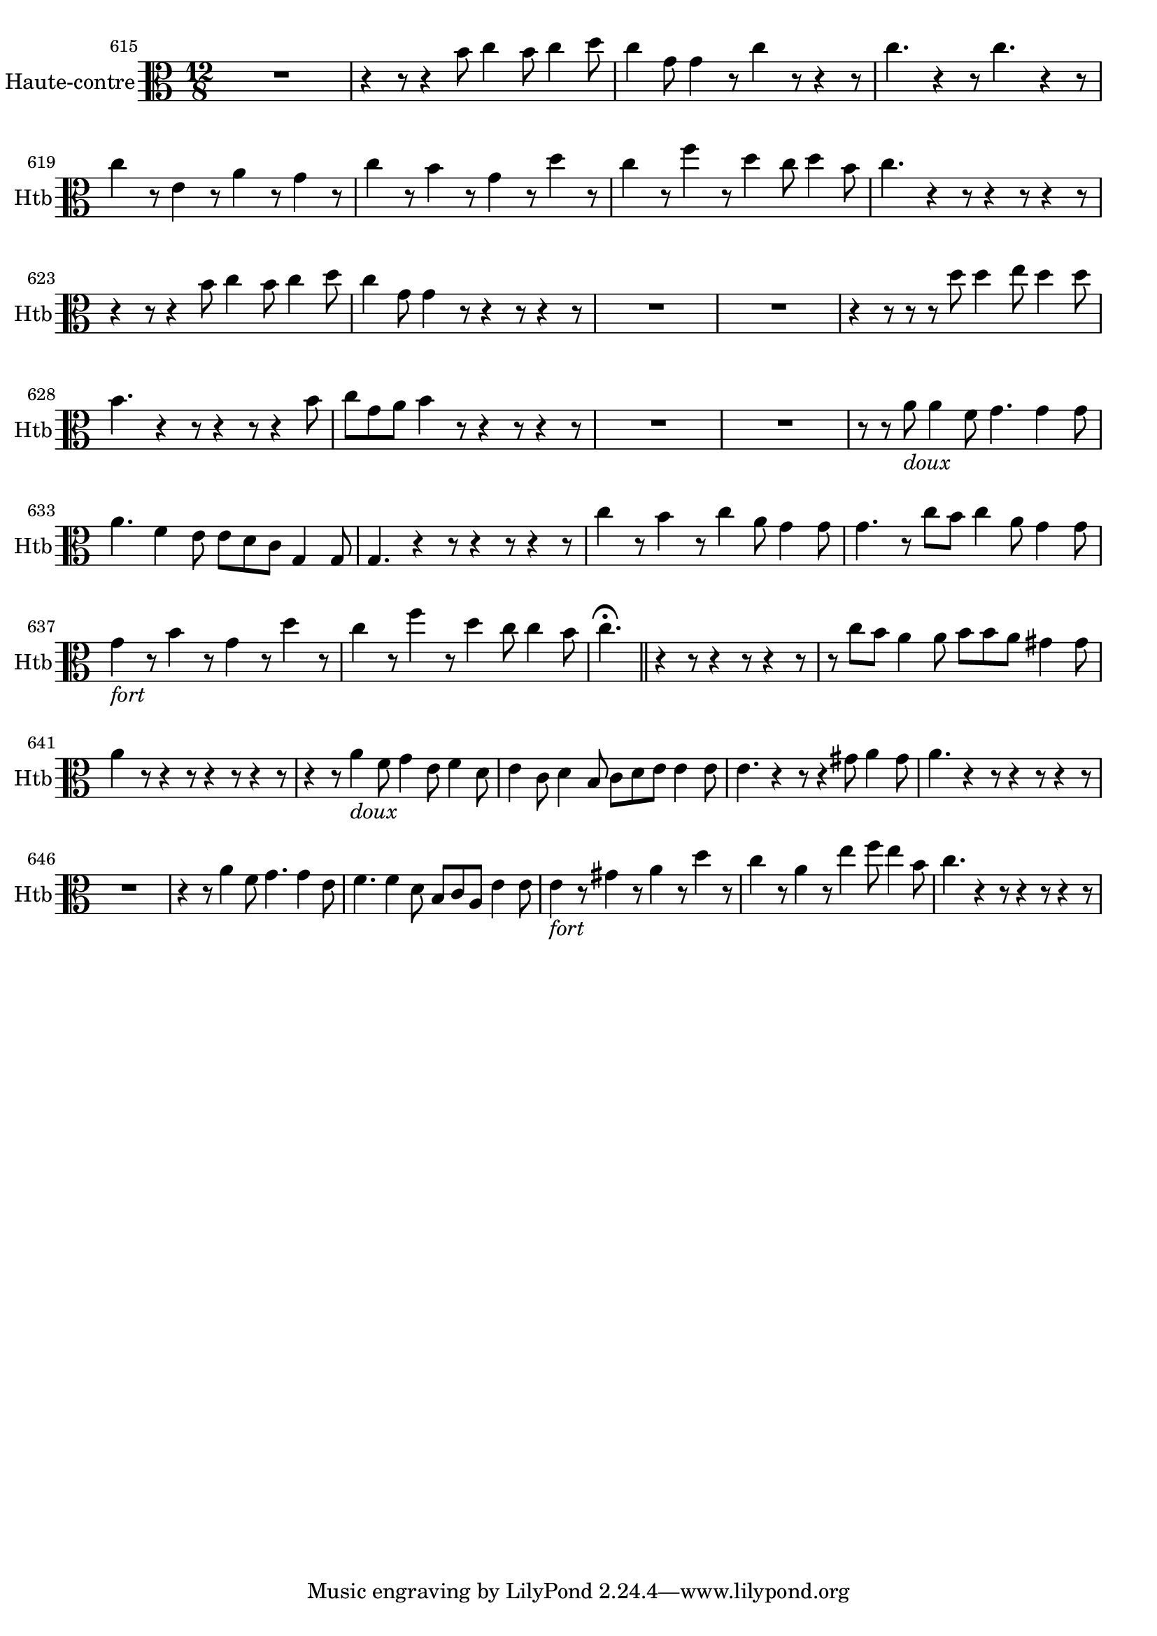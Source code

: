 \version "2.17.7"

 \context Voice = "hautbois"


\relative c'' { 
	\set Staff.instrumentName = "Haute-contre"
	%\markup { \column \magnify #1.5 { "Haute-contre" } }
	\set Staff.midiInstrument = "oboe"
	\set Staff.shortInstrumentName =#"Htb"
	
		\time 12/8
  		\clef alto 
                \key c \major

               \set Score.currentBarNumber = #615
 %              \set fontSize = #-3
               
	R1. | 
	r4 r8 r4 b8 c4 b8 c4 d8 |  c4 g8 g4 r8 c4 r8 r4 r8  |
%618
	c4. r4 r8 c4. r4 r8 | c4 r8 e,4 r8 a4 r8 g4 r8 | c4 r8 b4 r8 g4 r8 d'4 r8
%621	
	c4 r8 f4 r8 d4 c8 d4 b8 | c4. r4 r8  r4 r8  r4 r8 
	r4 r8 r4 b8 c4 b8 c4 d8 |
%624
	c4 g8 g4 r8  r4 r8 r4 r8 | R1.*2 |
%627	
	r4 r8 r r d'8 d4 e8 d4 d8 | b4. r4 r8   r4 r8 r4 b8 |
	c g a b4 r8 r4 r8  r4 r8 |
%630	
	R1.*2 | r8 r a8_\markup \italic "doux" a4 f8 g4. g4 g8 |
%633
	a4. f4 e8 e d c g4 g8 | g4. r4 r8 r4 r8 r4 r8 |
	c'4 r8 b4 r8 c4 a8 g4 g8 |
%636
	g4. r8 c b c4 a8 g4 g8 | g4 _\markup \italic "fort" r8 b4 r8 g4 r8 d'4 r8 |
	c4 r8 f4 r8 d4 c8 c4 b8 |
%639	
	c4. \fermata \bar "||" r4 r8 r4 r8 r4 r8 
	r8 c b a4 a8 b b a gis4 gis8 | 
%641
	a4 r8 r4 r8 r4 r8 r4 r8 | r4 r8 a4_\markup \italic "doux" f8 g4 e8 f4 d8
%643
	e4 c8 d4 b8 c d e e4 e8 | e4. r4 r8 r4 gis8 a4 gis8 | a4. r4 r8 r4 r8 r4 r8 
%646	
	R1. | r4 r8 a4 f8 g4. g4 e8 | f4. f4 d8 b c a e'4 e8
%649	
	e4 _\markup \italic "fort" r8 gis4 r8 a4 r8 d4 r8 | 
	c4 r8 a4 r8 e'4 f8 e4 b8 | c4. r4 r8 r4 r8 r4 r8 




}	
